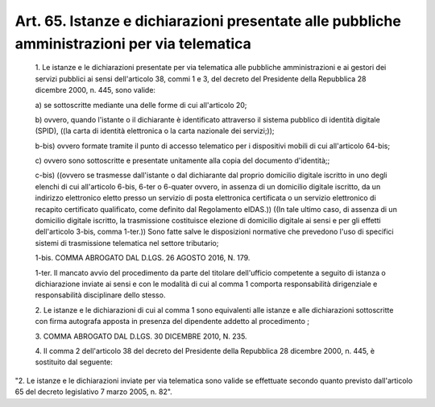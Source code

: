 Art. 65. Istanze e dichiarazioni presentate alle pubbliche amministrazioni per via telematica
^^^^^^^^^^^^^^^^^^^^^^^^^^^^^^^^^^^^^^^^^^^^^^^^^^^^^^^^^^^^^^^^^^^^^^^^^^^^^^^^^^^^^^^^^^^^^


  1\. Le istanze e le dichiarazioni presentate per via telematica alle pubbliche amministrazioni e ai gestori dei servizi pubblici ai  sensi dell'articolo 38, commi 1 e  3,  del  decreto  del  Presidente  della Repubblica 28 dicembre 2000, n. 445, sono valide:

  a\) se sottoscritte mediante una delle forme di  cui  all'articolo 20;

  b\) ovvero, quando l'istante  o  il  dichiarante  è  identificato attraverso il sistema pubblico di  identità  digitale  (SPID),  ((la carta di identità elettronica o la carta nazionale dei servizi;));

  b-bis\) ovvero formate tramite il punto  di  accesso  telematico per i dispositivi mobili di cui all'articolo 64-bis;

  c\) ovvero sono sottoscritte e presentate  unitamente  alla  copia del documento d'identità;;

  c-bis\) ((ovvero se trasmesse dall'istante o dal  dichiarante  dal proprio domicilio digitale iscritto  in  uno  degli  elenchi  di  cui all'articolo 6-bis,  6-ter  o  6-quater  ovvero,  in  assenza  di  un domicilio digitale  iscritto,  da  un  indirizzo  elettronico  eletto presso un servizio di posta elettronica  certificata  o  un  servizio elettronico di recapito certificato qualificato,  come  definito  dal Regolamento  eIDAS.))  ((In  tale  ultimo  caso,  di  assenza  di  un domicilio digitale iscritto, la trasmissione costituisce elezione  di domicilio digitale ai sensi e per gli  effetti  dell'articolo  3-bis, comma  1-ter.))  Sono  fatte  salve  le  disposizioni  normative  che prevedono l'uso di specifici sistemi di trasmissione  telematica  nel settore tributario;

  1-bis\. COMMA ABROGATO DAL D.LGS. 26 AGOSTO 2016, N. 179.

  1-ter\. Il mancato avvio del  procedimento  da  parte  del  titolare dell'ufficio competente a seguito di istanza o dichiarazione  inviate ai  sensi  e  con  le  modalità  di  cui   al   comma   1   comporta responsabilità dirigenziale  e  responsabilità  disciplinare  dello stesso.

  2\. Le istanze e le dichiarazioni di cui al comma 1 sono equivalenti alle istanze e alle dichiarazioni sottoscritte  con  firma  autografa apposta in presenza del dipendente addetto al procedimento ;

  3\. COMMA ABROGATO DAL D.LGS. 30 DICEMBRE 2010, N. 235.

  4\. Il comma 2 dell'articolo 38 del  decreto  del  Presidente  della Repubblica 28 dicembre 2000, n. 445, è sostituito dal seguente:


"2. Le istanze e le dichiarazioni inviate  per  via  telematica  sono valide se effettuate secondo quanto  previsto  dall'articolo  65  del decreto legislativo 7 marzo 2005, n. 82".
